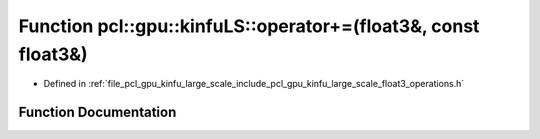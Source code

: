 .. _exhale_function_float3__operations_8h_1a7588be32de97bcb386115a977ce35c24:

Function pcl::gpu::kinfuLS::operator+=(float3&, const float3&)
==============================================================

- Defined in :ref:`file_pcl_gpu_kinfu_large_scale_include_pcl_gpu_kinfu_large_scale_float3_operations.h`


Function Documentation
----------------------


.. doxygenfunction:: pcl::gpu::kinfuLS::operator+=(float3&, const float3&)
